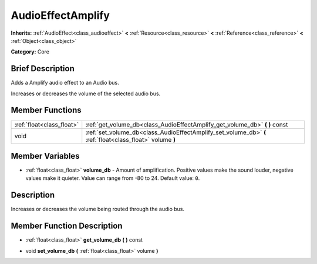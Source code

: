 .. Generated automatically by doc/tools/makerst.py in Godot's source tree.
.. DO NOT EDIT THIS FILE, but the AudioEffectAmplify.xml source instead.
.. The source is found in doc/classes or modules/<name>/doc_classes.

.. _class_AudioEffectAmplify:

AudioEffectAmplify
==================

**Inherits:** :ref:`AudioEffect<class_audioeffect>` **<** :ref:`Resource<class_resource>` **<** :ref:`Reference<class_reference>` **<** :ref:`Object<class_object>`

**Category:** Core

Brief Description
-----------------

Adds a Amplify audio effect to an Audio bus.

Increases or decreases the volume of the selected audio bus.

Member Functions
----------------

+----------------------------+-------------------------------------------------------------------------------------------------------------+
| :ref:`float<class_float>`  | :ref:`get_volume_db<class_AudioEffectAmplify_get_volume_db>`  **(** **)** const                             |
+----------------------------+-------------------------------------------------------------------------------------------------------------+
| void                       | :ref:`set_volume_db<class_AudioEffectAmplify_set_volume_db>`  **(** :ref:`float<class_float>` volume  **)** |
+----------------------------+-------------------------------------------------------------------------------------------------------------+

Member Variables
----------------

- :ref:`float<class_float>` **volume_db** - Amount of amplification. Positive values make the sound louder, negative values make it quieter. Value can range from -80 to 24. Default value: ``0``.

Description
-----------

Increases or decreases the volume being routed through the audio bus.

Member Function Description
---------------------------

.. _class_AudioEffectAmplify_get_volume_db:

- :ref:`float<class_float>`  **get_volume_db**  **(** **)** const

.. _class_AudioEffectAmplify_set_volume_db:

- void  **set_volume_db**  **(** :ref:`float<class_float>` volume  **)**


